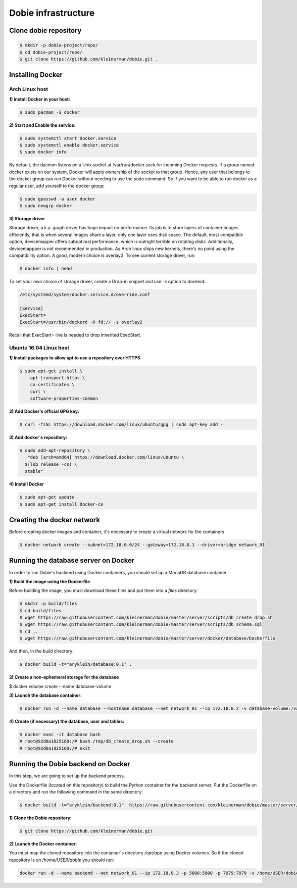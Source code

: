 Dobie infrastructure
====================

Clone dobie repository
-----------------------

.. code-block::

  $ mkdir -p dobie-project/repo/
  $ cd dobie-project/repo/
  $ git clone https://github.com/kleinerman/dobie.git .



Installing Docker
-----------------

Arch Linux host
~~~~~~~~~~~~~~~

**1) Install Docker in your host:**

.. code-block::

  $ sudo pacman -S docker



**2) Start and Enable the service:**

.. code-block::

  $ sudo systemctl start docker.service
  $ sudo systemctl enable docker.service
  $ sudo docker info


By default, the daemon listens on a Unix socket at /var/run/docker.sock for incoming Docker requests.
If a group named docker exists on our system, Docker will apply ownership of the socket to that group.
Hence, any user that belongs to the docker group can run Docker without needing to use the sudo command.
So if you want to be able to run docker as a regular user, add yourself to the docker group:

.. code-block::

  $ sudo gpasswd -a user docker
  $ sudo newgrp docker


**3) Storage driver**

Storage driver, a.k.a. graph driver has huge impact on performance. Its job is to store layers of container
images efficiently, that is when several images share a layer, only one layer uses disk space. The default,
most compatible option, devicemapper offers suboptimal performance, which is outright terrible on rotating disks.
Additionally, devicemappper is not recommended in production. As Arch linux ships new kernels, there's no point
using the compatibility option. A good, modern choice is overlay2. To see current storage driver, run:

.. code-block::

  $ docker info | head


To set your own choice of storage driver, create a Drop-in snippet and use `-s` option to dockerd:

.. code-block::

  /etc/systemd/system/docker.service.d/override.conf

  [Service]
  ExecStart=
  ExecStart=/usr/bin/dockerd -H fd:// -s overlay2


Recall that ExecStart= line is needed to drop inherited ExecStart.


Ubuntu 16.04 Linux host
~~~~~~~~~~~~~~~~~~~~~~~

**1) Install packages to allow apt to use a repository over HTTPS:**

.. code-block::

  $ sudo apt-get install \
      apt-transport-https \
      ca-certificates \
      curl \
      software-properties-common



**2) Add Docker's official GPG key:**

.. code-block::

  $ curl -fsSL https://download.docker.com/linux/ubuntu/gpg | sudo apt-key add -


**3) Add docker's repository:**

.. code-block::

  $ sudo add-apt-repository \
     "deb [arch=amd64] https://download.docker.com/linux/ubuntu \
    $(lsb_release -cs) \
    stable"


**4) Install Docker**

.. code-block::

  $ sudo apt-get update
  $ sudo apt-get install docker-ce


Creating the docker network
---------------------------

Before creating docker images and container, it's necessary to create a virtual network for the containers

.. code-block::

  $ docker network create --subnet=172.18.0.0/24 --gateway=172.18.0.1 --driver=bridge network_01


Running the database server on Docker
-------------------------------------

In order to run Dobie's backend using Docker containers, you should set up a MariaDB database container

**1) Build the image using the Dockerfile**

Before building the image, you must download these files and put them into a `files` directory:

.. code-block::

  $ mkdir -p build/files
  $ cd build/files
  $ wget https://raw.githubusercontent.com/kleinerman/dobie/master/server/scripts/db_create_drop.sh
  $ wget https://raw.githubusercontent.com/kleinerman/dobie/master/server/scripts/db_schema.sql
  $ cd ..
  $ wget https://raw.githubusercontent.com/kleinerman/dobie/master/server/docker/database/Dockerfile


And then, in the `build` directory:

.. code-block::

  $ docker build -t="aryklein/database:0.1" .


**2) Create a non-ephemeral storage for the database**

.. code-block::

$ docker volume create --name database-volume


**3) Launch the database container:**

.. code-block::

  $ docker run -d --name database --hostname database --net network_01 --ip 172.18.0.2 -v database-volume:/var/lib/mysql database:1


**4) Create (if necessary) the database, user and tables:**

.. code-block::

  $ docker exec -it database bash
  # root@92d8a1825168:/# bash /tmp/db_create_drop.sh --create
  # root@92d8a1825168:/# exit


Running the Dobie backend on Docker
-----------------------------------

In this step, we are going to set up the backend process.

Use the Dockerfile (located on this repository) to build the Python container for the backend server.
Put the Dockerfile on a directory and run the following command in the same directory:

.. code-block::
  
  $ docker build -t="aryklein/backend:0.1"  https://raw.githubusercontent.com/kleinerman/dobie/master/server/docker/backend/Dockerfile


**1) Clone the Dobie repository**:

.. code-block::

  $ git clone https://github.com/kleinerman/dobie.git


**2) Launch the Docker container**:

You must map the cloned repository into the container's directory `/opt/app` using Docker volumes. So if the cloned repository is on `/home/USER/dobie` you should run:

.. code-block::
  
  docker run -d --name backend --net network_01 --ip 172.18.0.3 -p 5000:5000 -p 7979:7979 -v /home/USER/dobie/server/back_end:/opt/app aryklein/backend:0.1 python /opt/app/main.py
